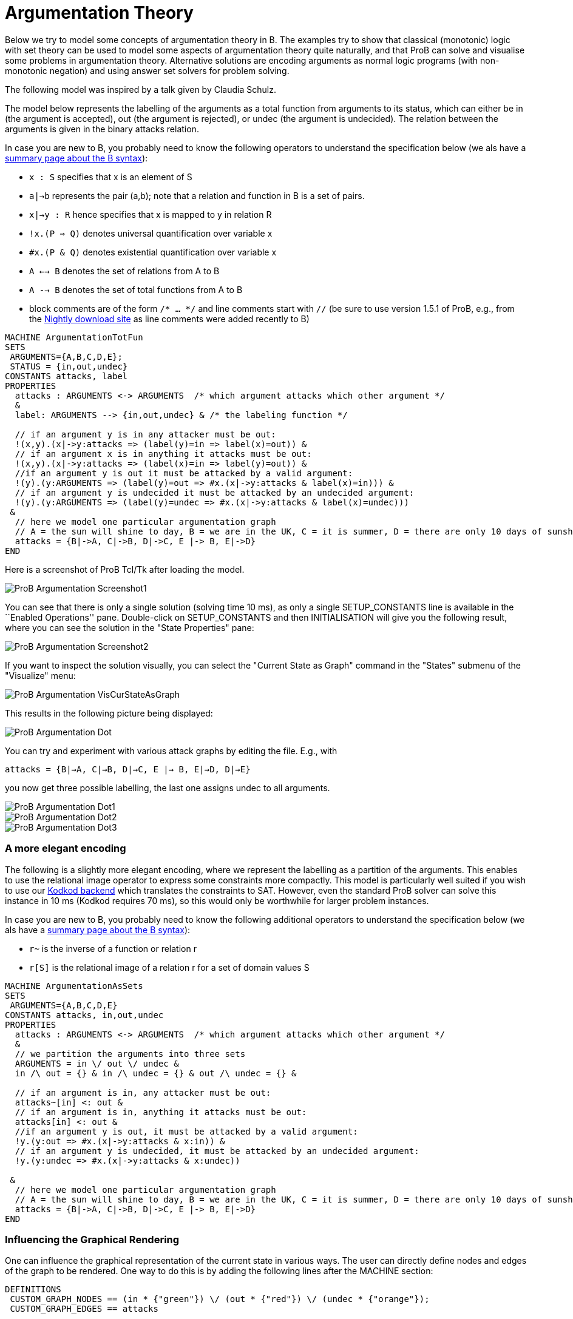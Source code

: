 :wikifix: 2
ifndef::imagesdir[:imagesdir: ../../asciidoc/images/]
[[argumentation-theory]]
= Argumentation Theory

Below we try to model some concepts of argumentation theory in B. The
examples try to show that classical (monotonic) logic with set theory
can be used to model some aspects of argumentation theory quite
naturally, and that ProB can solve and visualise some problems in
argumentation theory. Alternative solutions are encoding arguments as
normal logic programs (with non-monotonic negation) and using answer set
solvers for problem solving.

The following model was inspired by a talk given by Claudia Schulz.

The model below represents the labelling of the arguments as a total
function from arguments to its status, which can either be in (the
argument is accepted), out (the argument is rejected), or undec (the
argument is undecided). The relation between the arguments is given in
the binary attacks relation.

In case you are new to B, you probably need to know the following
operators to understand the specification below (we als have a
<<summary-of-b-syntax,summary page about the B syntax>>):

* `x : S` specifies that x is an element of S
* `a|->b` represents the pair (a,b); note that a relation and function
in B is a set of pairs.
* `x|->y : R` hence specifies that x is mapped to y in relation R
* `!x.(P => Q)` denotes universal quantification over variable x
* `#x.(P & Q)` denotes existential quantification over variable x
* `A <--> B` denotes the set of relations from A to B
* `A --> B` denotes the set of total functions from A to B
* block comments are of the form `/* ... */` and line comments start
with `//` (be sure to use version 1.5.1 of ProB, e.g., from the
<<download,Nightly download site>> as line comments
were added recently to B)

....
MACHINE ArgumentationTotFun
SETS
 ARGUMENTS={A,B,C,D,E};
 STATUS = {in,out,undec}
CONSTANTS attacks, label
PROPERTIES
  attacks : ARGUMENTS <-> ARGUMENTS  /* which argument attacks which other argument */
  &
  label: ARGUMENTS --> {in,out,undec} & /* the labeling function */

  // if an argument y is in any attacker must be out:
  !(x,y).(x|->y:attacks => (label(y)=in => label(x)=out)) &
  // if an argument x is in anything it attacks must be out:
  !(x,y).(x|->y:attacks => (label(x)=in => label(y)=out)) &
  //if an argument y is out it must be attacked by a valid argument:
  !(y).(y:ARGUMENTS => (label(y)=out => #x.(x|->y:attacks & label(x)=in))) &
  // if an argument y is undecided it must be attacked by an undecided argument:
  !(y).(y:ARGUMENTS => (label(y)=undec => #x.(x|->y:attacks & label(x)=undec)))
 &
  // here we model one particular argumentation graph
  // A = the sun will shine to day, B = we are in the UK, C = it is summer, D = there are only 10 days of sunshine per year, E = the BBC has forecast sun
  attacks = {B|->A, C|->B, D|->C, E |-> B, E|->D}
END
....

Here is a screenshot of ProB Tcl/Tk after loading the model.

image::ProB_Argumentation_Screenshot1.png[]

You can see that there is only a single solution (solving time 10 ms),
as only a single SETUP_CONSTANTS line is available in the ``Enabled
Operations'' pane. Double-click on SETUP_CONSTANTS and then
INITIALISATION will give you the following result, where you can see the
solution in the "State Properties" pane:

image::ProB_Argumentation_Screenshot2.png[]

If you want to inspect the solution visually, you can select the
"Current State as Graph" command in the "States" submenu of the
"Visualize" menu:

image::ProB_Argumentation_VisCurStateAsGraph.png[]

This results in the following picture being displayed:

image::ProB_Argumentation_Dot.png[]

You can try and experiment with various attack graphs by editing the
file. E.g., with

`attacks = {B|->A, C|->B, D|->C, E |-> B, E|->D, D|->E}`

you now get three possible labelling, the last one assigns undec to all
arguments.

image::ProB_Argumentation_Dot1.png[]

image::ProB_Argumentation_Dot2.png[]

image::ProB_Argumentation_Dot3.png[]

[[a-more-elegant-encoding]]
A more elegant encoding
~~~~~~~~~~~~~~~~~~~~~~~

The following is a slightly more elegant encoding, where we represent
the labelling as a partition of the arguments. This enables to use the
relational image operator to express some constraints more compactly.
This model is particularly well suited if you wish to use our
<<using-prob-with-kodkod,Kodkod backend>> which translates the
constraints to SAT. However, even the standard ProB solver can solve
this instance in 10 ms (Kodkod requires 70 ms), so this would only be
worthwhile for larger problem instances.

In case you are new to B, you probably need to know the following
additional operators to understand the specification below (we als have
a <<summary-of-b-syntax,summary page about the B syntax>>):

* `r~` is the inverse of a function or relation r
* `r[S]` is the relational image of a relation r for a set of domain
values S

....
MACHINE ArgumentationAsSets
SETS
 ARGUMENTS={A,B,C,D,E}
CONSTANTS attacks, in,out,undec
PROPERTIES
  attacks : ARGUMENTS <-> ARGUMENTS  /* which argument attacks which other argument */
  &
  // we partition the arguments into three sets
  ARGUMENTS = in \/ out \/ undec &
  in /\ out = {} & in /\ undec = {} & out /\ undec = {} &

  // if an argument is in, any attacker must be out:
  attacks~[in] <: out &
  // if an argument is in, anything it attacks must be out:
  attacks[in] <: out &
  //if an argument y is out, it must be attacked by a valid argument:
  !y.(y:out => #x.(x|->y:attacks & x:in)) &
  // if an argument y is undecided, it must be attacked by an undecided argument:
  !y.(y:undec => #x.(x|->y:attacks & x:undec))

 &
  // here we model one particular argumentation graph
  // A = the sun will shine to day, B = we are in the UK, C = it is summer, D = there are only 10 days of sunshine per year, E = the BBC has forecast sun
  attacks = {B|->A, C|->B, D|->C, E |-> B, E|->D}
END
....

[[influencing-the-graphical-rendering]]
Influencing the Graphical Rendering
~~~~~~~~~~~~~~~~~~~~~~~~~~~~~~~~~~~

One can influence the graphical representation of the current state in
various ways. The user can directly define nodes and edges of the graph
to be rendered. One way to do this is by adding the following lines
after the MACHINE section:

....
DEFINITIONS
 CUSTOM_GRAPH_NODES == (in * {"green"}) \/ (out * {"red"}) \/ (undec * {"orange"});
 CUSTOM_GRAPH_EDGES == attacks
....

These lines do not influence the meaning of the model; they are just
used by ProB. Indeed, one can then use the ``Current State as Custom
Graph'' command in the "States" submenu of the "Visualise" menu to
obtain the following rendering of the very first example above:

image::ProB_Argumentation_CustomDot.png[]

[[an-event-b-version-of-the-model]]
An Event-B Version of the Model
~~~~~~~~~~~~~~~~~~~~~~~~~~~~~~~

Instead of using ProB Tcl/Tk you can also encode this model in Rodin,
the Eclipse-based platform for Event-B.

Here we have split the model into two contexts. The first one encodes
the general rules for labelling (we use Camille syntax):

....
context ArgumentsAsSets
sets ARGUMENTS
constants attacks in out undec
axioms
  @axm1 attacks ∈ ARGUMENTS ↔ ARGUMENTS // which argument attacks which other argument
  @axm2 partition(ARGUMENTS,in,out,undec)  // we partition the arguments into three sets
  @axm3 attacks∼[in] ⊆ out // if an argument is in, any attacker must be out
  @axm4 attacks[in] ⊆ out // if an argument is in, anything it attacks must be out
  @axm5 ∀y·(y∈out ⇒ ∃x·(x↦y∈attacks ∧ x∈in)) //if an argument y is out, it must be attacked by a valid argument
  @axm6 ∀y·(y∈undec ⇒ ∃x·(x↦y∈attacks ∧ x∈undec)) // if an argument y is undecided, it must be attacked by an undecided argument
end
....

A second context then extends the above one, and encodes our particular
problem instance:

....
context Arguments_Example extends ArgumentsAsSets
constants A B C D E
axioms
  @part partition(ARGUMENTS,{A},{B},{C},{D},{E})
  @example attacks = {B↦A, C↦B, D↦C, E ↦ B, E↦D}
  /* A = the sun will shine to day, B = we are in the UK
     C = it is summer, D = there are only 10 days of sunshine per year, E = the BBC has forecast sun */
end
....

If you load this model with link:/Tutorial_Rodin_First_Step[ProB for
Rodin], you can see the solution in the State view:

image::ProBRodinArgumentationState.png[]